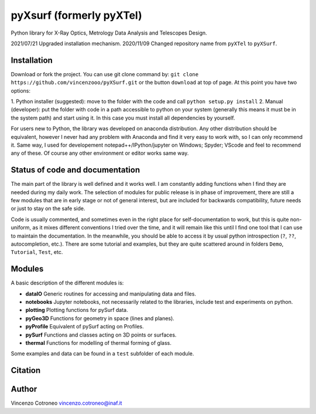 .. # this is handmade copy of external github readme.
.. # TODO make automatic

pyXsurf (formerly pyXTel)
=========================

Python library for X-Ray Optics, Metrology Data Analysis and Telescopes
Design. 

2021/07/21 Upgraded installation mechanism.
2020/11/09 Changed repository name from ``pyXTel`` to
``pyXSurf``.

Installation
------------

Download or fork the project. You can use git clone command by:
``git clone https://github.com/vincenzooo/pyXSurf.git`` or the button
``download`` at top of page.
At this point you have two options:

1. Python installer (suggested): move to the folder with the code and call
``python setup.py install``
2. Manual (developer): put the folder with code in a path accessible to 
python on your system (generally this means it must be in the system path) 
and start using it. In this case you must install
all dependencies by yourself.

For users new to Python, the library was developed on anaconda
distribution. Any other distribution should be equivalent, however I
never had any problem with Anaconda and find it very easy to work with,
so I can only recommend it. Same way, I used for developement
notepad++/IPython/jupyter on Windows; Spyder; VScode and feel to
recommend any of these. Of course any other environment or editor works
same way.

Status of code and documentation
--------------------------------

The main part of the library is well defined and it works well. I am
constantly adding functions when I find they are needed during my daily
work. The selection of modules for public release is in phase of improvement,
there are still a few modules that are in early stage or not of general interest, 
but are included for backwards compatibility, future needs or just to stay on the safe side.

Code is usually commented, and sometimes even in the right place for self-documentation to work, 
but this is quite non-uniform,
as it mixes different conventions I tried over the time, and it will remain like this
until I find one tool that I can use to maintain the documentation.  
In the meanwhile, you should be able to access
it by usual python introspection (``?``, ``??``, autocompletion, etc.). There
are some tutorial and examples, but they are quite scattered around in
folders ``Demo``, ``Tutorial``, ``Test``, etc.

Modules
-------

A basic description of the different modules is: 

* **dataIO** Generic routines for accessing and manipulating data and files. 

* **notebooks**  Jupyter notebooks, not necessarily related to the libraries, include test and experiments on python. 

* **plotting** Plotting functions for pySurf data. 

* **pyGeo3D** Functions for geometry in space (lines and planes). 

* **pyProfile** Equivalent of pySurf acting on Profiles. 

* **pySurf** Functions and classes acting on 3D points or surfaces. 

* **thermal** Functions for modelling of thermal forming of glass.

Some examples and data can be found in a ``test`` subfolder of each
module.

Citation
--------

.. image:: https://zenodo.org/badge/165474659.svg
   :target: https://zenodo.org/badge/latestdoi/165474659

Author
------

Vincenzo Cotroneo vincenzo.cotroneo@inaf.it


